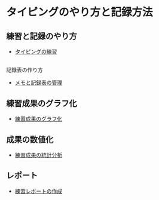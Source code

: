 
* タイピングのやり方と記録方法


** 練習と記録のやり方
   - [[./練習.org][タイピングの練習]]


** 
記録表の作り方
-  [[./メモと記録表の管理.org][メモと記録表の管理]]

** 練習成果のグラフ化

-  [[./練習成果のグラフ化.org][練習成果のグラフ化]]

** 成果の数値化
-  [[./練習成果の統計分析.org][練習成果の統計分析]]

** レポート
-  [[./練習レポートの作成.org][練習レポートの作成]]


